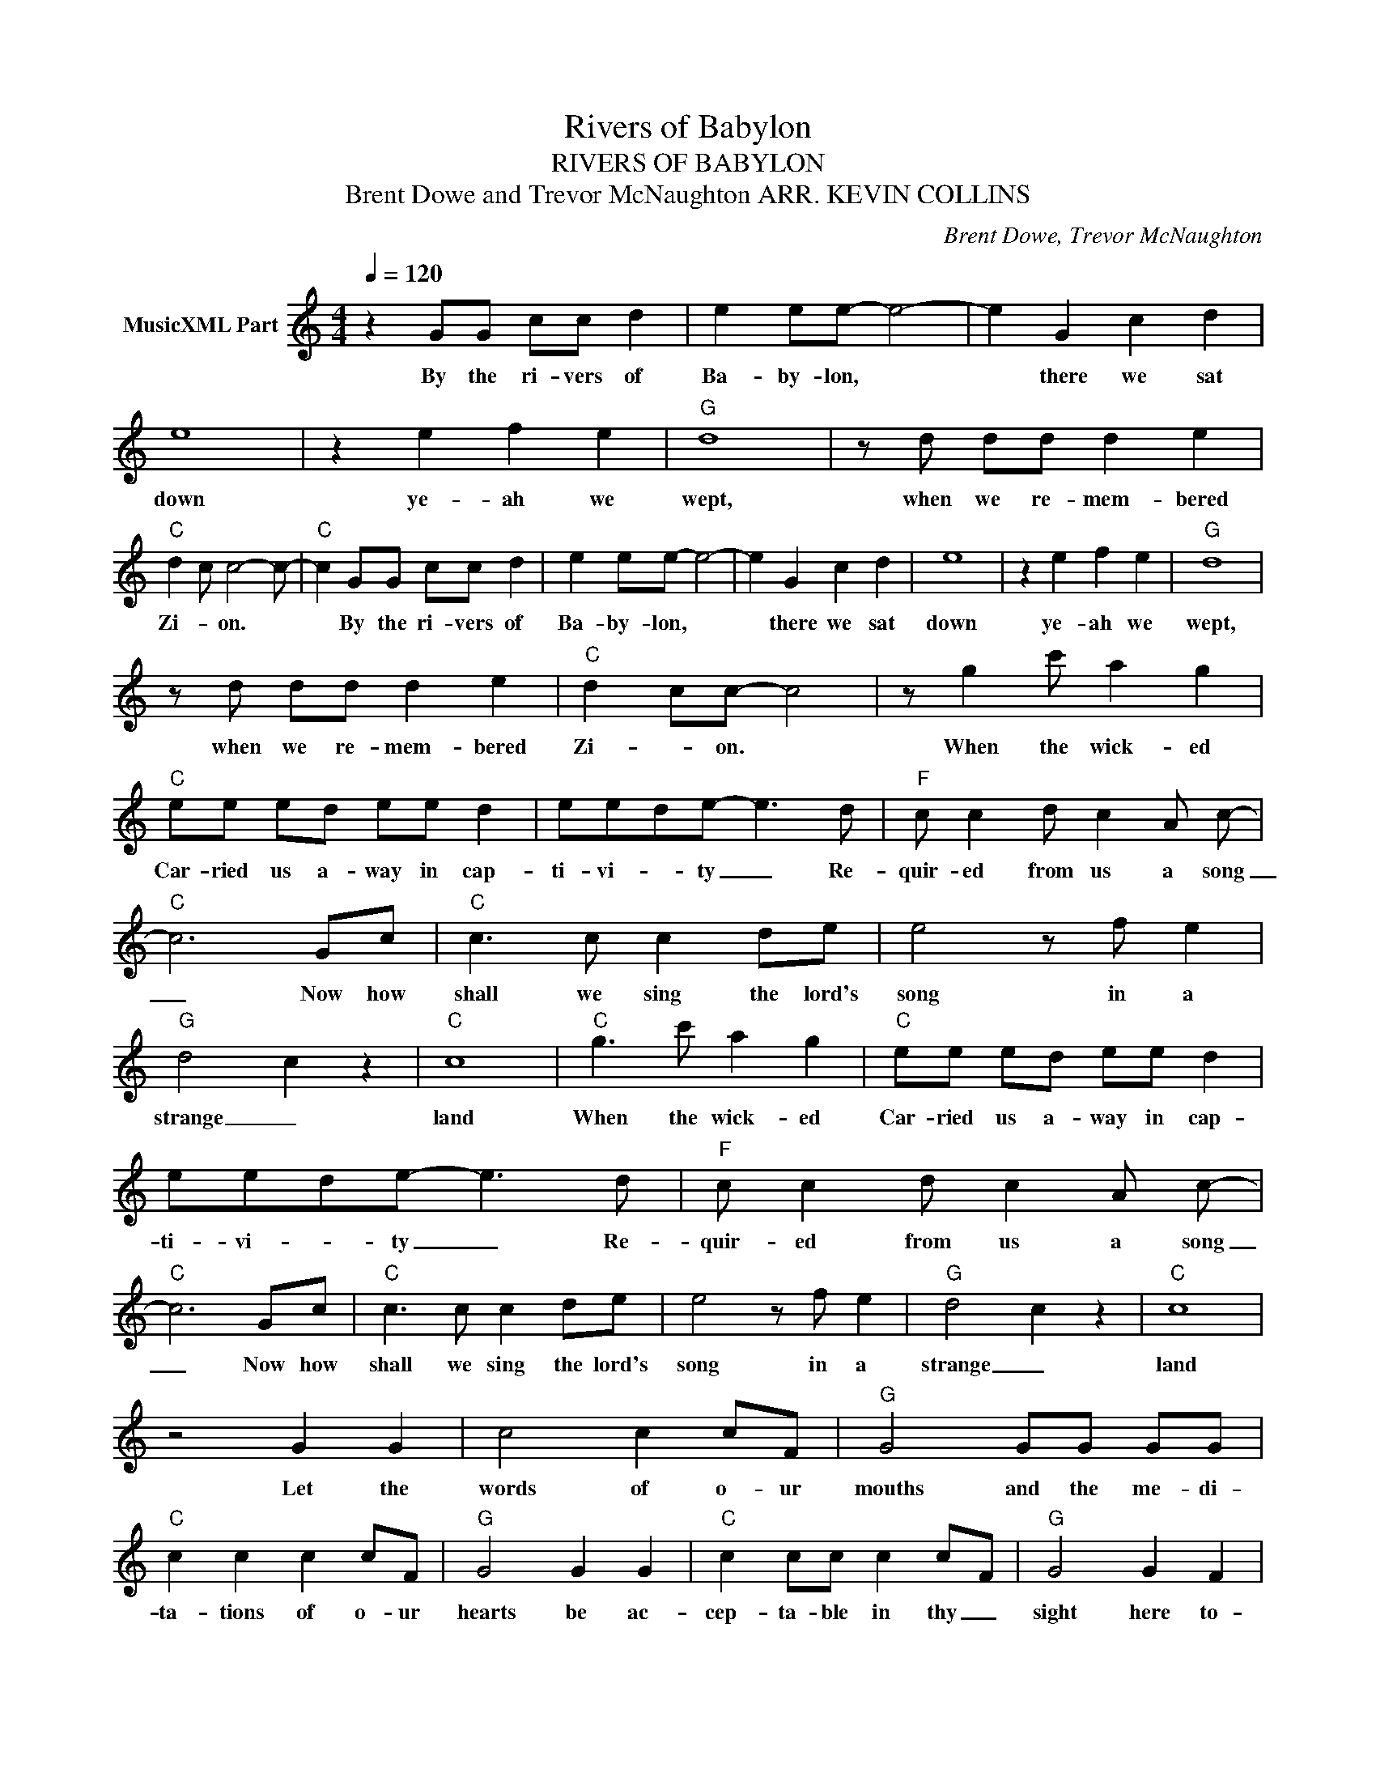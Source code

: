 X:1
T:Rivers of Babylon
T:RIVERS OF BABYLON
T:Brent Dowe and Trevor McNaughton ARR. KEVIN COLLINS
C:Brent Dowe, Trevor McNaughton
Z:All Rights Reserved
L:1/8
Q:1/4=120
M:4/4
K:C
V:1 treble nm="MusicXML Part"
%%MIDI channel 3
%%MIDI program 26
V:1
 z2 GG cc d2 | e2 ee- e4- | e2 G2 c2 d2 | e8 | z2 e2 f2 e2 |"G" d8 | z d dd d2 e2 | %7
w: By the ri- vers of|Ba- by- lon, *|* there we sat|down|ye- ah we|wept,|when we re- mem- bered|
"C" d2 c c4- c- |"C" c2 GG cc d2 | e2 ee- e4- | e2 G2 c2 d2 | e8 | z2 e2 f2 e2 |"G" d8 | %14
w: Zi- * on. *|* By the ri- vers of|Ba- by- lon, *|* there we sat|down|ye- ah we|wept,|
 z d dd d2 e2 |"C" d2 cc- c4 | z g2 c' a2 g2 |"C" ee ed ee d2 | eede- e3 d |"F" c c2 d c2 A c- | %20
w: when we re- mem- bered|Zi- * on. *|When the wick- ed|Car- ried us a- way in cap-|ti- vi- * ty _ Re-|quir- ed from us a song|
"C" c6 Gc |"C" c3 c c2 de | e4 z f e2 |"G" d4 c2 z2 |"C" c8 |"C" g3 c' a2 g2 |"C" ee ed ee d2 | %27
w: _ Now how|shall we sing the lord's|song in a|strange _|land|When the wick- ed|Car- ried us a- way in cap-|
 eede- e3 d |"F" c c2 d c2 A c- |"C" c6 Gc |"C" c3 c c2 de | e4 z f e2 |"G" d4 c2 z2 |"C" c8 | %34
w: ti- vi- * ty _ Re-|quir- ed from us a song|_ Now how|shall we sing the lord's|song in a|strange _|land|
 z4 G2 G2 | c4 c2 cF |"G" G4 GG GG |"C" c2 c2 c2 cF |"G" G4 G2 G2 |"C" c2 cc c2 cF |"G" G4 G2 F2 | %41
w: Let the|words of o- ur|mouths and the me- di-|ta- tions of o- ur|hearts be ac-|cep- ta- ble in thy _|sight here to-|
"C" E8 | z4 G2 G2 | c4 c2 cF |"G" G4 GG GG |"C" c2 c2 c2 cF |"G" G4 G2 G2 |"C" c2 cc c2 cF | %48
w: night|Let the|words of o- ur|mouths and the me- di-|ta- tions of o- ur|hearts be ac-|cep- ta- ble in thy _|
"G" G4 G2 F2 |"C" E8 |] %50
w: sight here to-|night|

